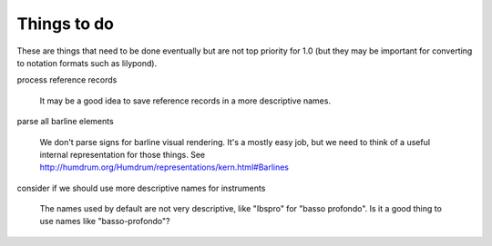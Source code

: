 .. _todo:

Things to do
============

These are things that need to be done eventually but are not top
priority for 1.0 (but they may be important for converting to notation
formats such as lilypond).

process reference records

  It may be a good idea to save reference records in a more
  descriptive names.

parse all barline elements

  We don't parse signs for barline visual rendering. It's a mostly
  easy job, but we need to think of a useful internal representation
  for those things. See
  http://humdrum.org/Humdrum/representations/kern.html#Barlines

consider if we should use more descriptive names for instruments

  The names used by default are not very descriptive, like "Ibspro"
  for "basso profondo". Is it a good thing to use names like
  "basso-profondo"?

